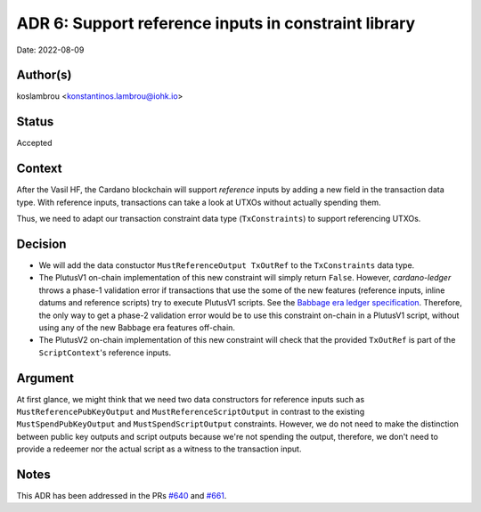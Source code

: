 .. _support_reference_inputs_in_constraint_library:

ADR 6: Support reference inputs in constraint library
=====================================================

Date: 2022-08-09

Author(s)
---------

koslambrou <konstantinos.lambrou@iohk.io>

Status
------

Accepted

Context
-------

After the Vasil HF, the Cardano blockchain will support `reference` inputs by adding a new field in the transaction data type.
With reference inputs, transactions can take a look at UTXOs without actually spending them.

Thus, we need to adapt our transaction constraint data type (``TxConstraints``) to support referencing UTXOs.

Decision
--------

* We will add the data constuctor ``MustReferenceOutput TxOutRef`` to the ``TxConstraints`` data type.

* The PlutusV1 on-chain implementation of this new constraint will simply return ``False``.
  However, `cardano-ledger` throws a phase-1 validation error if transactions that use the some of the new features (reference inputs, inline datums and reference scripts) try to execute PlutusV1 scripts.
  See the `Babbage era ledger specification <https://hydra.iohk.io/job/Cardano/cardano-ledger/specs.babbage-ledger/latest/download-by-type/doc-pdf/babbage-changes>`_.
  Therefore, the only way to get a phase-2 validation error would be to use this constraint on-chain in a PlutusV1 script, without using any of the new Babbage era features off-chain.

* The PlutusV2 on-chain implementation of this new constraint will check that the provided ``TxOutRef`` is part of the ``ScriptContext``'s reference inputs.

Argument
--------

At first glance, we might think that we need two data constructors for reference inputs such as ``MustReferencePubKeyOutput`` and ``MustReferenceScriptOutput`` in contrast to the existing ``MustSpendPubKeyOutput`` and ``MustSpendScriptOutput`` constraints.
However, we do not need to make the distinction between public key outputs and script outputs because we're not spending the output, therefore, we don't need to provide a redeemer nor the actual script as a witness to the transaction input.

Notes
-----

This ADR has been addressed in the PRs `#640 <https://github.com/input-output-hk/plutus-apps/pull/640>`_ and `#661 <https://github.com/input-output-hk/plutus-apps/pull/661>`_.
